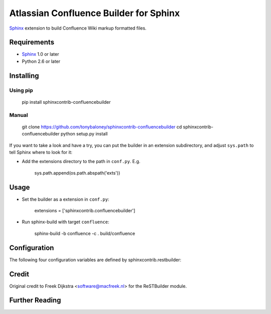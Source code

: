 .. -*- restructuredtext -*-

=======================================
Atlassian Confluence Builder for Sphinx
=======================================

Sphinx_ extension to build Confluence Wiki markup formatted files.


Requirements
============

* Sphinx_ 1.0 or later
* Python 2.6 or later

Installing
==========

Using pip
---------

    pip install sphinxcontrib-confluencebuilder

Manual
------

    git clone https://github.com/tonybaloney/sphinxcontrib-confluencebuilder
    cd sphinxcontrib-confluencebuilder
    python setup.py install

If you want to take a look and have a try, you can put the builder in
an extension subdirectory, and adjust ``sys.path`` to tell Sphinx where to
look for it:

- Add the extensions directory to the path in ``conf.py``. E.g.

    sys.path.append(os.path.abspath('exts'))

Usage
=====

- Set the builder as a extension in ``conf.py``:

    extensions = ['sphinxcontrib.confluencebuilder']

- Run sphinx-build with target ``confluence``:

    sphinx-build -b confluence -c . build/confluence

Configuration
=============

The following four configuration variables are defined by sphinxcontrib.restbuilder:

.. confval:: confluence_file_suffix

   This is the file name suffix for generated files.  The default is
   ``".conf"``.

.. confval:: confluence_link_suffix

   Suffix for generated links to files.  The default is whatever
   :confval:`confluence_file_suffix` is set to.

.. confval:: confluence_file_transform

   Function to translate a docname to a filename. 
   By default, returns `docname` + :confval:`confluence_file_suffix`.

.. confval:: confluence_link_transform

   Function to translate a docname to a (partial) URI. 
   By default, returns `docname` + :confval:`confluence_link_suffix`.

Credit
======

Original credit to Freek Dijkstra <software@macfreek.nl> for the ReSTBuilder module.

Further Reading
===============

.. _Sphinx: http://sphinx-doc.org/
